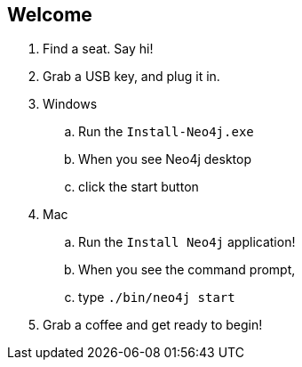 == Welcome 

. Find a seat. Say hi!
. Grab a USB key, and plug it in.
. Windows
.. Run the `Install-Neo4j.exe`
.. When you see Neo4j desktop
.. click the start button
.  Mac
.. Run the `Install Neo4j` application!
.. When you see the command prompt,
.. type `./bin/neo4j start`
. Grab a coffee and get ready to begin!


